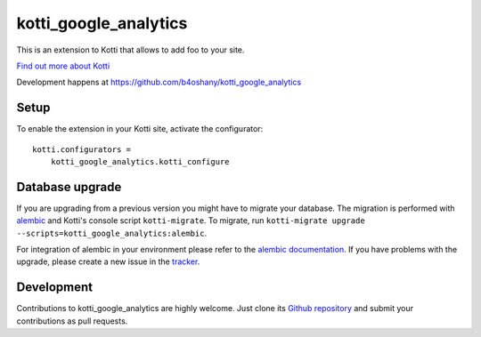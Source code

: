 kotti_google_analytics
**********************

This is an extension to Kotti that allows to add foo to your site.

|pypi|_
|downloads_month|_
|license|_
|build_status_stable|_

.. |pypi| image:: https://img.shields.io/pypi/v/kotti_google_analytics.svg?style=flat-square
.. _pypi: https://pypi.python.org/pypi/kotti_google_analytics/

.. |downloads_month| image:: https://img.shields.io/pypi/dm/kotti_google_analytics.svg?style=flat-square
.. _downloads_month: https://pypi.python.org/pypi/kotti_google_analytics/

.. |license| image:: https://img.shields.io/pypi/l/kotti_google_analytics.svg?style=flat-square
.. _license: http://www.repoze.org/LICENSE.txt

.. |build_status_stable| image:: https://img.shields.io/travis/b4oshany/kotti_google_analytics/production.svg?style=flat-square
.. _build_status_stable: http://travis-ci.org/b4oshany/kotti_google_analytics

`Find out more about Kotti`_

Development happens at https://github.com/b4oshany/kotti_google_analytics

.. _Find out more about Kotti: http://pypi.python.org/pypi/Kotti

Setup
=====

To enable the extension in your Kotti site, activate the configurator::

    kotti.configurators =
        kotti_google_analytics.kotti_configure

Database upgrade
================

If you are upgrading from a previous version you might have to migrate your
database.  The migration is performed with `alembic`_ and Kotti's console script
``kotti-migrate``. To migrate, run
``kotti-migrate upgrade --scripts=kotti_google_analytics:alembic``.

For integration of alembic in your environment please refer to the
`alembic documentation`_. If you have problems with the upgrade,
please create a new issue in the `tracker`_.

Development
===========

|build_status_master|_

.. |build_status_master| image:: https://img.shields.io/travis/b4oshany/kotti_google_analytics/master.svg?style=flat-square
.. _build_status_master: http://travis-ci.org/b4oshany/kotti_google_analytics

Contributions to kotti_google_analytics are highly welcome.
Just clone its `Github repository`_ and submit your contributions as pull requests.

.. _alembic: http://pypi.python.org/pypi/alembic
.. _alembic documentation: http://alembic.readthedocs.org/en/latest/index.html
.. _tracker: https://github.com/b4oshany/kotti_google_analytics/issues
.. _Github repository: https://github.com/b4oshany/kotti_google_analytics
